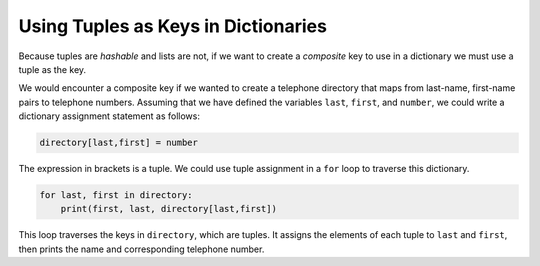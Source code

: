 Using Tuples as Keys in Dictionaries
-------------------------------------

.. index::
   single: Tuples as Keys

Because tuples are *hashable* and lists are not, if we
want to create a *composite* key to use in a dictionary
we must use a tuple as the key.

We would encounter a composite key if we wanted to create a telephone
directory that maps from last-name, first-name pairs to telephone
numbers. Assuming that we have defined the variables ``last``\ ,
``first``\ , and ``number``\ , we could write a dictionary
assignment statement as follows:

.. code-block:: python

   directory[last,first] = number

.. activecode:: question10_7_1
   :practice: T
   :nocodelens:

   Write code to create a dictionary called 'd1', and in it give the tuple (1, "a") a value of "tuple".
   ~~~~

   ====
   from unittest.gui import TestCaseGui

   class MyTests(TestCaseGui):

       def testOne(self):
           self.assertEqual(d1[(1, "a")], "tuple", "Checking to make sure the key has the correct value.")

   MyTests().main()

.. mchoice:: question10_7_2
   :practice: T
   :answer_a: Dictionaries
   :answer_b: Tuples
   :answer_c: Strings
   :answer_d: Integers
   :correct: a, b, c, d
   :feedback_a: Correct! Dictionaries can be the keys of other dictionaries.
   :feedback_b: Correct! It is fine to use tuples as keys in a dictionary.
   :feedback_c: Correct! Strings are used as keys of dictionaries all the time!
   :feedback_d: Correct! Integers are perfectly acceptable to be keys of dictionaries.

   Which of these options can be keys of a dictionary? Select all that apply.


The expression in brackets is a tuple. We could use tuple assignment in
a ``for`` loop to traverse this dictionary.


.. code-block:: python

   for last, first in directory:
       print(first, last, directory[last,first])


This loop traverses the keys in ``directory``\ , which are
tuples. It assigns the elements of each tuple to ``last`` and
``first``\ , then prints the name and corresponding telephone
number.

.. mchoice:: question10_7_3
   :practice: T
   :answer_a: my_dict['Go']
   :answer_b: my_dict[Blue']
   :answer_c: my_dict['Go', 'Blue']
   :answer_d: my_dict[('Go', 'Blue')]
   :correct: c, d
   :feedback_a: Try again!
   :feedback_b: Try again!
   :feedback_c: Correct! The parentheses of the tuple are not required in order to properly call its value.
   :feedback_d: Correct! This is how to grab the value associated with the tuple.s

   Which of the following lines of code correctly prints the value associated with ('Go', 'Blue')? Select all that apply.

   .. code-block:: python

      my_dict = {}
      my_dict[('Go', 'Blue')] = True
